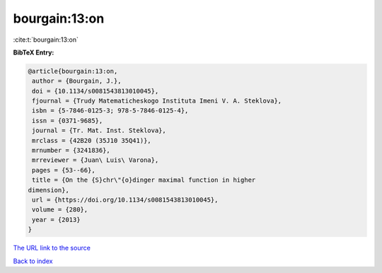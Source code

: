 bourgain:13:on
==============

:cite:t:`bourgain:13:on`

**BibTeX Entry:**

.. code-block:: bibtex

   @article{bourgain:13:on,
    author = {Bourgain, J.},
    doi = {10.1134/s0081543813010045},
    fjournal = {Trudy Matematicheskogo Instituta Imeni V. A. Steklova},
    isbn = {5-7846-0125-3; 978-5-7846-0125-4},
    issn = {0371-9685},
    journal = {Tr. Mat. Inst. Steklova},
    mrclass = {42B20 (35J10 35Q41)},
    mrnumber = {3241836},
    mrreviewer = {Juan\ Luis\ Varona},
    pages = {53--66},
    title = {On the {S}chr\"{o}dinger maximal function in higher
   dimension},
    url = {https://doi.org/10.1134/s0081543813010045},
    volume = {280},
    year = {2013}
   }
`The URL link to the source <ttps://doi.org/10.1134/s0081543813010045}>`_


`Back to index <../By-Cite-Keys.html>`_
